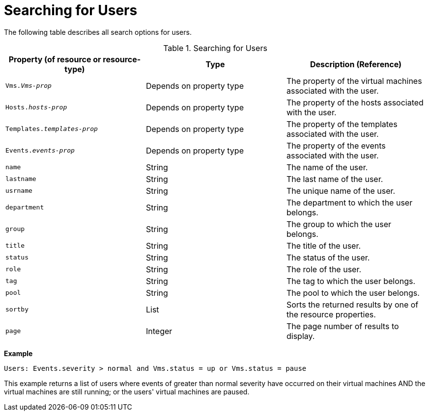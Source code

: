 :_content-type: PROCEDURE
[id="Searching_for_users"]
= Searching for Users

The following table describes all search options for users.

[id="searching_users"]
.Searching for Users
[options="header"]
|===
|Property (of resource or resource-type) |Type |Description (Reference)
|`Vms._Vms-prop_` |Depends on property type |The property of the virtual machines associated with the user.
|`Hosts._hosts-prop_` |Depends on property type |The property of the hosts associated with the user.
|`Templates._templates-prop_` |Depends on property type |The property of the templates associated with the user.
|`Events._events-prop_` |Depends on property type |The property of the events associated with the user.
|`name` |String |The name of the user.
|`lastname` |String |The last name of the user.
|`usrname` |String |The unique name of the user.
|`department` |String |The department to which the user belongs.
|`group` |String |The group to which the user belongs.
|`title` |String |The title of the user.
|`status` |String |The status of the user.
|`role` |String |The role of the user.
|`tag` |String |The tag to which the user belongs.
|`pool` |String |The pool to which the user belongs.
|`sortby` |List |Sorts the returned results by one of the resource properties.
|`page` |Integer |The page number of results to display.
|===

*Example*

`Users: Events.severity > normal and Vms.status = up or Vms.status = pause`

This example returns a list of users where events of greater than normal severity have occurred on their virtual machines AND the virtual machines are still running; or the users' virtual machines are paused.


